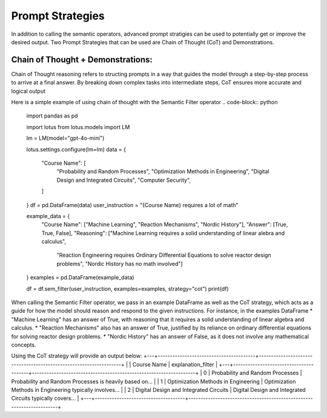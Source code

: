 Prompt Strategies
===================

In addition to calling the semantic operators, advanced prompt stratigies can be used to potentially
get or improve the desired output. Two Prompt Strategies that can be used are Chain of Thought (CoT) and 
Demonstrations.

Chain of Thought + Demonstrations:
----------------------------------
Chain of Thought reasoning refers to structing prompts in a way that guides the model through a step-by-step process 
to arrive at a final answer. By breaking down complex tasks into intermediate steps, CoT ensures more accurate and 
logical output

Here is a simple example of using chain of thought with the Semantic Filter operator
.. code-block:: python
    import pandas as pd

    import lotus
    from lotus.models import LM

    lm = LM(model="gpt-4o-mini")

    lotus.settings.configure(lm=lm)
    data = {
        "Course Name": [
            "Probability and Random Processes",
            "Optimization Methods in Engineering",
            "Digital Design and Integrated Circuits",
            "Computer Security",
        ]
    }
    df = pd.DataFrame(data)
    user_instruction = "{Course Name} requires a lot of math"

    example_data = {
        "Course Name": ["Machine Learning", "Reaction Mechanisms", "Nordic History"], 
        "Answer": [True, True, False],
        "Reasoning": ["Machine Learning requires a solid understanding of linear alebra and calculus",
                      "Reaction Engineering requires Ordinary Differential Equations to solve reactor design problems",
                      "Nordic History has no math involved"]
    }
    examples = pd.DataFrame(example_data)

    df = df.sem_filter(user_instruction, examples=examples, strategy="cot")
    print(df)

When calling the Semantic Filter operator, we pass in an example DataFrame as well as the CoT strategy, which acts as a guide 
for how the model should reason and respond to the given instructions. For instance, in the examples DataFrame 
* "Machine Learning" has an answer of True, with reasoning that it requires a solid understanding of linear algebra and calculus.
* "Reaction Mechanisms" also has an answer of True, justified by its reliance on ordinary differential equations for solving reactor design problems.
* "Nordic History" has an answer of False, as it does not involve any mathematical concepts.

Using the CoT strategy will provide an output below:
+---+----------------------------------------+-------------------------------------------------------------------+
|   |           Course Name                  |                    explanation_filter                             |
+---+----------------------------------------+-------------------------------------------------------------------+
| 0 | Probability and Random Processes       | Probability and Random Processes is heavily based on...           |
| 1 | Optimization Methods in Engineering    | Optimization Methods in Engineering typically involves...         |
| 2 | Digital Design and Integrated Circuits | Digital Design and Integrated Circuits typically covers...        |
+---+-------------------------------------+----------------------------------------------------------------------+